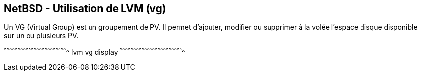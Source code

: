 == NetBSD - Utilisation de LVM (vg)

Un VG (Virtual Group) est un groupement de PV. Il permet d'ajouter,
modifier ou supprimer à la volée l'espace disque disponible sur un ou
plusieurs PV.

[sh]
^^^^^^^^^^^^^^^^^^^^^^^^^^^^^^^^^^^^^^^^^^^^^^^^^^^^^^^^^^^^^^^^^^^^^^
lvm vg display
^^^^^^^^^^^^^^^^^^^^^^^^^^^^^^^^^^^^^^^^^^^^^^^^^^^^^^^^^^^^^^^^^^^^^^

